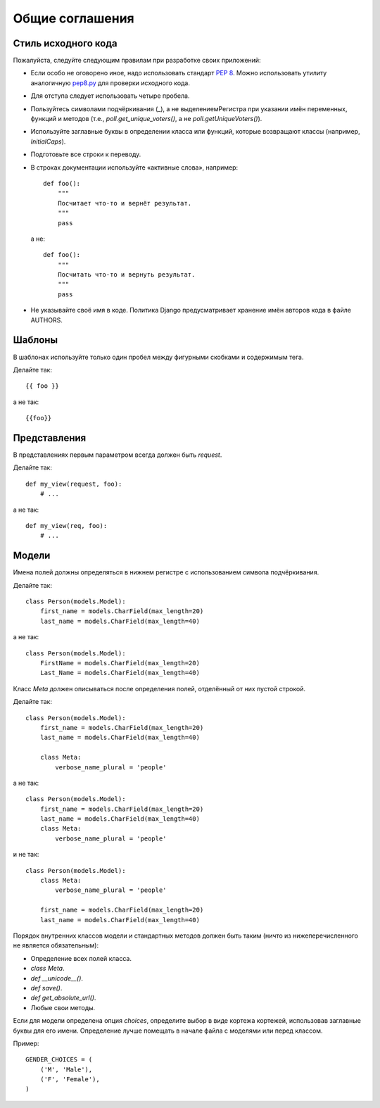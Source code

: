 ****************
Общие соглашения
****************

====================
Стиль исходного кода
====================

Пожалуйста, следуйте следующим правилам при разработке своих приложений:

* Если особо не оговорено иное, надо использовать стандарт :pep:`8`. Можно
  использовать утилиту аналогичную `pep8.py`_ для проверки исходного кода.

* Для отступа следует использовать четыре пробела.

* Пользуйтесь символами подчёркивания (_), а не выделениемРегистра при указании
  имён переменных, функций и методов (т.е., `poll.get_unique_voters()`, а не
  `poll.getUniqueVoters()`).

* Используйте заглавные буквы в определении класса или функций, которые
  возвращают классы (например, `InitialCaps`).

* Подготовьте все строки к переводу.

* В строках документации используйте «активные слова», например::

    def foo():
        """
        Посчитает что-то и вернёт результат.
        """
        pass

  а не::

    def foo():
        """
        Посчитать что-то и вернуть результат.
        """
        pass

* Не указывайте своё имя в коде. Политика Django предусматривает хранение имён
  авторов кода в файле AUTHORS.

.. _`pep8.py`: http://svn.browsershots.org/trunk/devtools/pep8/pep8.py

=======
Шаблоны
=======

В шаблонах используйте только один пробел между фигурными скобками и содержимым
тега.

Делайте так::

    {{ foo }}

а не так::

    {{foo}}

=============
Представления
=============

В представлениях первым параметром всегда должен быть `request`.

Делайте так::

    def my_view(request, foo):
        # ...

а не так::

    def my_view(req, foo):
        # ...

======
Модели
======

Имена полей должны определяться в нижнем регистре с использованием символа
подчёркивания.

Делайте так::

    class Person(models.Model):
        first_name = models.CharField(max_length=20)
        last_name = models.CharField(max_length=40)

а не так::

    class Person(models.Model):
        FirstName = models.CharField(max_length=20)
        Last_Name = models.CharField(max_length=40)

Класс `Meta` должен описываться после определения полей, отделённый от них
пустой строкой.

Делайте так::

    class Person(models.Model):
        first_name = models.CharField(max_length=20)
        last_name = models.CharField(max_length=40)

        class Meta:
            verbose_name_plural = 'people'

а не так::

    class Person(models.Model):
        first_name = models.CharField(max_length=20)
        last_name = models.CharField(max_length=40)
        class Meta:
            verbose_name_plural = 'people'

и не так::

    class Person(models.Model):
        class Meta:
            verbose_name_plural = 'people'

        first_name = models.CharField(max_length=20)
        last_name = models.CharField(max_length=40)

Порядок внутренних классов модели и стандартных методов должен быть таким (ничто
из нижеперечисленного не является обязательным):

* Определение всех полей класса.

* `class Meta`.

* `def __unicode__()`.

* `def save()`.

* `def get_absolute_url()`.

* Любые свои методы.

Если для модели определена опция `choices`, определите выбор в виде кортежа
кортежей, использовав заглавные буквы для его имени. Определение лучше помещать
в начале файла с моделями или перед классом.

Пример::

    GENDER_CHOICES = (
        ('M', 'Male'),
        ('F', 'Female'),
    )
